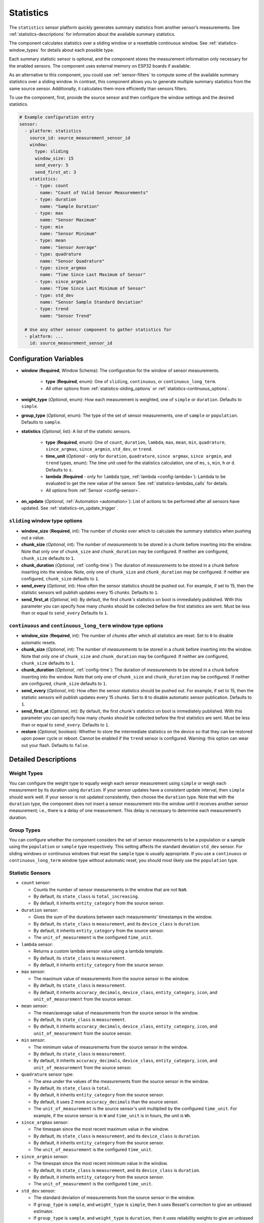 Statistics
==========

.. seo::
    :description: Instructions for setting up a Statistics Sensor

The ``statistics`` sensor platform quickly generates summary statistics from another sensor’s measurements. See :ref:`statistics-descriptions` for information about the available summary statistics.

The component calculates statistics over a sliding window or a resettable continuous window. See :ref:`statistics-window_types` for details about each possible type.

Each summary statistic sensor is optional, and the component stores the measurement information only necessary for the enabled sensors. The component uses external memory on ESP32 boards if available.

As an alternative to this component, you could use :ref:`sensor-filters` to compute some of the available summary statistics over a sliding window. In contrast, this component allows you to generate multiple summary statistics from the same source sensor. Additionally, it calculates them more efficiently than sensors filters.

To use the component, first, provide the source sensor and then configure the window settings and the desired statistics.

.. code-block:: yaml

    # Example configuration entry
    sensor:
      - platform: statistics
        source_id: source_measurement_sensor_id
        window:
          type: sliding
          window_size: 15
          send_every: 5
          send_first_at: 3
        statistics:
          - type: count
            name: "Count of Valid Sensor Measurements"         
          - type: duration
            name: "Sample Duration"
          - type: max
            name: "Sensor Maximum"   
          - type: min
            name: "Sensor Minimum"
          - type: mean
            name: "Sensor Average"
          - type: quadrature
            name: "Sensor Quadrature"
          - type: since_argmax
            name: "Time Since Last Maximum of Sensor"
          - type: since_argmin
            name: "Time Since Last Minimum of Sensor"          
          - type: std_dev
            name: "Sensor Sample Standard Deviation"
          - type: trend
            name: "Sensor Trend"          

      # Use any other sensor component to gather statistics for
      - platform: ...
        id: source_measurement_sensor_id

Configuration Variables
-----------------------

- **window** (**Required**, Window Schema): The configuration for the window of sensor measurements.

    - **type** (**Required**, enum): One of ``sliding``, ``continuous``, or ``continuous_long_term``.
    - All other options from :ref:`statistics-sliding_options` or :ref:`statistics-continuous_options`.

- **weight_type** (*Optional*, enum): How each measurement is weighted, one of ``simple`` or ``duration``. Defaults to ``simple``.
- **group_type** (*Optional*, enum): The type of the set of sensor measurements, one of ``sample`` or ``population``. Defaults to ``sample``.


- **statistics** (*Optional*, list): A list of the statistic sensors.

    - **type** (**Required**, enum): One of ``count``, ``duration``, ``lambda``, ``max``, ``mean``, ``min``, ``quadrature``, ``since_argmax``, ``since_argmin``, ``std_dev``, or ``trend``.
    - **time_unit** (*Optional* - only for ``duration``, ``quadrature``, ``since argmax``, ``since argmin``, and ``trend`` types, enum): The time unit used for the statistics calculation, one of
      ``ms``, ``s``, ``min``, ``h`` or ``d``. Defaults to ``s``.
    - **lambda** (**Required** - only for ``lambda`` type, :ref:`lambda <config-lambda>`): Lambda to be evaluated to get the new value of the sensor. See :ref:`statistics-lambdas_calls` for details.
    - All options from :ref:`Sensor <config-sensor>`.  

- **on_update** (*Optional*, :ref:`Automation <automation>`): List of actions to be performed after all sensors have updated. See :ref:`statistics-on_update_trigger`.

.. _statistics-sliding_options:

``sliding`` window type options
*******************************

- **window_size** (**Required**, int): The number of *chunks* over which to calculate the summary statistics when pushing out a value.
- **chunk_size** (*Optional*, int): The number of *measurements* to be stored in a chunk before inserting into the window. Note that only one of ``chunk_size`` and ``chunk_duration`` may be configured. If neither are configured, ``chunk_size`` defaults to ``1``.
- **chunk_duration** (*Optional*, :ref:`config-time`): The duration of *measurements* to be stored in a chunk before inserting into the window. Note, only one of ``chunk_size`` and ``chunk_duration`` may be configured. If neither are configured, ``chunk_size`` defaults to ``1``.
- **send_every** (*Optional*, int): How often the sensor statistics should be pushed out. For example, if set to 15, then the statistic sensors will publish updates every 15 *chunks*. Defaults to ``1``.
- **send_first_at** (*Optional*, int): By default, the first *chunk's* statistics on boot is immediately
  published. With this parameter you can specify how many *chunks* should be collected before the first statistics are sent.
  Must be less than or equal to ``send_every``
  Defaults to ``1``.

.. _statistics-continuous_options:

``continuous`` and ``continuous_long_term`` window type options
***************************************************************

- **window_size** (**Required**, int): The number of *chunks* after which all statistics are reset. Set to ``0`` to disable automatic resets.
- **chunk_size** (*Optional*, int): The number of *measurements* to be stored in a chunk before inserting into the window. Note that only one of ``chunk_size`` and ``chunk_duration`` may be configured. If neither are configured, ``chunk_size`` defaults to ``1``.
- **chunk_duration** (*Optional*, :ref:`config-time`): The duration of *measurements* to be stored in a chunk before inserting into the window. Note that only one of ``chunk_size`` and ``chunk_duration`` may be configured. If neither are configured, ``chunk_size`` defaults to ``1``.
- **send_every** (*Optional*, int): How often the sensor statistics should be pushed out. For example, if set to 15, then the statistic sensors will publish updates every 15 *chunks*. Set to ``0`` to disable automatic sensor publication. Defaults to ``1``.
- **send_first_at** (*Optional*, int): By default, the first *chunk's* statistics on boot is immediately
  published. With this parameter you can specify how many *chunks* should be collected before the first statistics are sent.
  Must be less than or equal to ``send_every``.
  Defaults to ``1``.
- **restore** (*Optional*, boolean): Whether to store the intermediate statistics on the device so that they can be restored upon power cycle or reboot. Cannot be enabled if the ``trend`` sensor is configured. Warning: this option can wear out your flash. Defaults to ``false``.

Detailed Descriptions
---------------------

Weight Types
*************

You can configure the weight type to equally weigh each sensor measurement using ``simple`` or weigh each measurement by its duration using ``duration``. If your sensor updates have a consistent update interval, then ``simple`` should work well. If your sensor is not updated consistently, then choose the ``duration`` type. Note that with the ``duration`` type, the component does not insert a sensor measurement into the window until it receives another sensor measurement; i.e., there is a delay of one measurement. This delay is necessary to determine each measurement’s duration.

Group Types
***********

You can configure whether the component considers the set of sensor measurements to be a population or a sample using the ``population`` or ``sample`` type respectively. This setting affects the standard deviation ``std_dev`` sensor. For sliding windows or continuous windows that reset the ``sample`` type is usually appropriate. If you use a ``continuous`` or ``continuous_long_term`` window type without automatic reset, you should most likely use the ``population`` type.

.. _statistics-descriptions:

Statistic Sensors
*****************

- ``count`` sensor:

  - Counts the number of sensor measurements in the window that are not ``NaN``.
  - By default, its ``state_class`` is ``total_increasing``.
  - By default, it inherits ``entity_category`` from the source sensor.     

- ``duration`` sensor:

  - Gives the sum of the durations between each measurements' timestamps in the window.
  - By default, its ``state_class`` is ``measurement``, and its ``device_class`` is ``duration``.
  - By default, it inherits ``entity_category`` from the source sensor.     
  - The ``unit_of_measurement`` is the configured ``time_unit``.

- ``lambda`` sensor:

  - Returns a custom lambda sensor value using a lambda template.
  - By default, its ``state_class`` is ``measurement``.
  - By default, it inherits ``entity_category`` from the source sensor.     

- ``max`` sensor:

  - The maximum value of measurements from the source sensor in the window.
  - By default, its ``state_class`` is ``measurement``.  
  - By default, it inherits ``accuracy_decimals``, ``device_class``, ``entity_category``, ``icon``, and ``unit_of_measurement`` from the source sensor.

- ``mean`` sensor:

  - The mean/average value of measurements from the source sensor in the window.
  - By default, its ``state_class`` is ``measurement``.  
  - By default, it inherits ``accuracy_decimals``, ``device_class``, ``entity_category``, ``icon``, and ``unit_of_measurement`` from the source sensor.

- ``min`` sensor:

  - The minimum value of measurements from the source sensor in the window.
  - By default, its ``state_class`` is ``measurement``.  
  - By default, it inherits ``accuracy_decimals``, ``device_class``, ``entity_category``, ``icon``, and ``unit_of_measurement`` from the source sensor.

- ``quadrature`` sensor type:
  
  - The area under the values of the measurements from the source sensor in the window.
  - By default, its ``state_class`` is ``total``.
  - By default, it inherits ``entity_category`` from the source sensor.
  - By default, it uses 2 more ``accuracy_decimals`` than the source sensor.
  - The ``unit_of_measurement`` is the source sensor's unit multiplied by the configured ``time_unit``. For example, if the source sensor is in ``W`` and ``time_unit`` is in hours, the unit is ``Wh``.

- ``since_argmax`` sensor:

  - The timespan since the most recent maximum value in the window.
  - By default, its ``state_class`` is ``measurement``, and its ``device_class`` is ``duration``.
  - By default, it inherits ``entity_category`` from the source sensor.  
  - The ``unit_of_measurement`` is the configured ``time_unit``.

- ``since_argmin`` sensor:

  - The timespan since the most recent minimum value in the window.
  - By default, its ``state_class`` is ``measurement``, and its ``device_class`` is ``duration``.
  - By default, it inherits ``entity_category`` from the source sensor.    
  - The ``unit_of_measurement`` is the configured ``time_unit``.

- ``std_dev`` sensor:

  - The standard deviation of measurements from the source sensor in the window.
  - If ``group_type`` is ``sample``, and ``weight_type`` is ``simple``, then it uses Bessel's correction to give an unbiased estimator.
  - If ``group_type`` is ``sample``, and ``weight_type`` is ``duration``, then it uses reliability weights to give an unbiased estimator.  
  - By default, its ``state_class`` is ``measurement``.  
  - By default, it inherits ``device_class``, ``entity_category``, ``icon``, and ``unit_of_measurement`` from the source sensor.
  - By default, it uses 2 more ``accuracy_decimals`` than the source sensor.

- ``trend`` sensor:

  - Gives the slope of the line of best fit for the source sensor measurements in the window versus their timestamps.
  - Cannot be enabled if the ``window`` configuration option ``restore`` is set to true.
  - By default, its ``state_class`` is ``measurement``.  
  - By default, it inherits ``entity_category`` from the source sensor.
  - By default, it uses 2 more ``accuracy_decimals`` than the source sensor.
  - The ``unit_of_measurement`` is the source sensor's unit divided by the configured ``time_unit``. For example, if the source sensor is in ``Pa`` and ``time_unit`` is in seconds, the unit is ``Pa/s``.

.. note::

    The trend sensor may be unstable over a small set of sensor measurements, especially if the sensor is noisy. To avoid this, use a trend sensor on large windows; e.g., 50 or more sensor measurements. Or, apply a smoothing filter like an exponential moving average to the source sensor.
  
.. _statistics-window_types:

Window Types
************

There are two categories of windows. The first category is a sliding window. A sliding window has a pre-defined capacity of ``window_size`` measurements. The component inserts sensor measurements until it has inserted ``window_size`` total. When full, this component removes the oldest measurement in the window and then inserts the newwest senesor measurement.

The second category is a continuous window. This category of windows has a pre-defined capacity of ``window_size`` measurements. The component inserts sensor measurements until it inserts ``window_size`` total. Then, this component removes **all** of the sensor measurements in the window. If ``window_size`` is set to ``0``, then the window is **never** reset.

Instead of inserting individual measurements, the component can first combine several sensor measurements into a chunk. When this chunk exceeds ``chunk_size`` sensor measurements or ``chunk_duration`` time has passed, this component adds that chunk to the window. This approach saves memory for sliding windows, as memory does not hold every individual sensor measurement but only stores several sensor measurements combined into the chunk. For continuous windows, this improves accuracy for significantly large windows.

If you want to collect statistics from a significant number of measurements (potentially unlimited), use a ``continuous_long_term`` type. It uses slightly more memory and is slightly slower but is numerically more accurate than a ``continuous`` type. A ``continuous`` type uses very little memory and is extremely fast. However, it may lose accuracy with significantly large windows. A rough rule of thumb is to use ``continuous_long_term`` if you are collecting data that include more than several thousand measurements.

Example Window Configurations
-----------------------------

One Minute Window Published Every Minute
****************************************

Suppose you want statistics over the last minute updated once every minute.

.. code-block:: yaml

    # Statistics over last minute sent every minute
    sensor:
      - platform: statistics
        window:
          type: continuous
          window_size: 1          # resets window after 1 chunk of 1 minute duration
          chunk_duration: 1min
          send_every: 1
        # ...

One Hour Window Published Every Minute
**************************************

Suppose you want statistics over the last hour, updated once per minute.

.. code-block:: yaml

    # Statistics over last hour sent every minute
    sensor:
      - platform: statistics
        window:
          type: sliding
          window_size: 60         # 60 chunks that are 1 minute each is 1 hour
          chunk_duration: 1min
          send_every: 1
        # ...

All-Time Window Published Every 15 minutes
******************************************

Suppose you want statistics for all time, with updates every 15 minutes.

.. code-block:: yaml

    # All time statistics
    sensor:
      - platform: statistics
        window:
          type: continuous_long_term
          window_size: 0          # disables automatic resets
          chunk_duration: 15min
          send_every: 1
          restore: true           # periodically saves statistics to flash to recover on power loss or reboot
        # ...

    preferences:
      flash_write_interval: 1h    # writes statistics to flash every hour to avoid unnecessary writes      

Day so Far Window Published Every 15 Minutes
********************************************

Suppose you want statistics so far in a day, with updates every 15 minutes.

.. code-block:: yaml

    # Statistics over day so far
    sensor:
      - platform: statistics
        window:
          type: continuous_long_term
          window_size: 0        # we will manually reset the window
          chunk_duration: 15min
          send_every: 1
        # ...

    time:
      - platform: homeassistant
        id: homeassistant_time
        on_time:
          # Force publish 1 second before midnight so we do not miss the last chunk
          - seconds: 59
            minutes: 59
            hours: 23
            then:
              - sensor.statistics.force_publish: daily_temperature_stats
          # Reset window at midnight
          - seconds: 0
            minutes: 0
            hours: 0
            then:
              - sensor.statistics.reset: daily_temperature_stats

Statistics Automation
---------------------

.. _statistics-force_publish_action:

``sensor.statistics.force_publish`` Action
******************************************

This :ref:`Action <config-action>` allows you to force all statistics sensors to publish an update. Note the action may send statistics over a different window size than configured for ``sliding`` types.

.. code-block:: yaml

    on_...:
      - sensor.statistics.force_publish: my_statistics_component  

.. _statistics-reset_action:

``sensor.statistics.reset`` Action
**********************************

This :ref:`Action <config-action>` allows you to reset all the statistics by clearing all stored measurements in the window. 
For example, you could use time-based automations to reset all the statistics sensors at midnight.

.. code-block:: yaml

    on_...:
      - sensor.statistics.reset: my_statistics_component  

.. _statistics-on_update_trigger:

``sensor.statistics.on_update`` Trigger
***************************************

This automation triggers after all the configured sensors update.  In :ref:`Lambdas <config-lambda>`, you can get the ``Aggregate`` object containing all the statistics (for the configured sensors only) from the trigger with ``agg``, and the latest source sensor measurement with ``x``. See :ref:`statistics-lambdas_calls` for available functions.

.. code-block:: yaml

    sensor:
      - platform: statistics
        # ...
        on_update:
          then:
            - logger.log:
                format: "Statistic sensors updated with %u measurements in the window."
                level: DEBUG
                args: [ 'agg.get_count()']


.. _statistics-lambdas_calls:

Lambdas Calls for ``Aggregate`` Objects
***************************************

The ``on_update`` trigger or the ``lambda`` type sensor provides the variable ``agg``, which stores the :apiref:`Aggregate Object <statistics/aggregate.h>` that contains the current statistics available based on the configured sensors. It also provides the latest source sensor measurement with the variable ``x``. The Aggregate object has many functions that access the underlying data in their native data types, which may be helpful to compute other statistics not currently available as a sensor. If you are using the ``continuous`` window type, all functions return valid statistics. For other window types, be sure to configure one of the required sensors noted for each function that you want to use.

  - ``compute_covariance()``: Compute the covariance of the set of measurements with respect to timestamps. It applies Bessel's correction or implements reliability weights if the group type is a sample.
  
    - returns the covariance as a ``double`` type
    - valid if ``trend`` sensor is configured

  - ``compute_quadrature()``: Compute the area under the curve of the measurements.

    - returns the area under the curve as a ``double`` type, with units of the source sensor times milliseconds
    - valid if ``mean`` and ``duration`` sensors are configured

  - ``compute_std_dev()``: Compute the standard deviation of the set of measurements. Applies Bessel's correction or implements reliability weights if the group type is a sample.

    - returns the standard deviation as a ``double`` type
    - valid if ``std_dev`` or ``trend`` sensor is configured

  - ``compute_trend()``: Compute the slope of the line of best fit.
    - returns the trend as a ``double`` type
    - valid if ``trend`` sensor is configured

  - ``compute_variance()``: Compute the variance of the set of measurements. Applies Bessel's correction or implements reliability weights if the group type is a sample.

    - returns the variance as a ``double`` type
    - valid if ``std_dev`` or ``trend`` sensor is configured

  - ``get_argmax()``: The UTC Unix time of the most recent maximum value in the set of measurements.

    - returns the UTC Unix time as a ``time_t`` type
    - valid if ``argmax`` sensor is configured

  - ``get_argmin()``: The UTC Unix time of the most recent minimum value in the set of measurements.

    - returns the UTC Unix time as a ``time_t`` type
    - valid if ``argmax`` sensor is configured

  - ``get_c2()``: From Welford's algorithm, it is used for computing covariance of the measurements and timestamps.

    - returns the value as a ``double`` type
    - valid if ``trend`` sensor is configured

  - ``get_count()``: The count of the number of measurements stored in the window.

    - returns the count as a ``size_t`` type
    - always valid

  - ``get_duration()``: The duration of measurements in the Aggregate in milliseconds.

    - returns the milliseconds as a ``uint64_t`` type
    - valid if ``duration`` sensor is configured or if the ``weight_type`` is ``duration``

  - ``get_duration_squared()``: The sum of squared durations of measurements in the Aggregate in milliseconds squared.

    - returns the milliseconds squared as a ``uint64_t`` type
    - valid if the ``weight_type`` is ``duration``

  - ``get_m2()``: From Welford's algorithm, it is used for computing variance of the measurements.

    - returns the value as a ``double`` type
    - valid if ``std_dev`` or ``trend`` sensor is configured

  - ``get_max()``: The maximum of the set of measurements.

    - returns the maximum as a ``float`` type
    - valid if ``since_argmax`` or ``max`` sensor is configured


  - ``get_mean()``: The mean of the set of measurements.

    - returns the mean as a ``double`` type
    - valid if ``mean``, ``std_dev``, or ``trend`` sensor is configured

  - ``get_min()``: The minimum of the set of measurements.

    - returns the minimum as a ``float`` type
    - valid if ``since_argmin`` or ``min`` sensor is configured

  - ``get_timestamp_m2()``: From Welford's algorithm, it is used for computing variance of the timestamps.

    - returns the value as a ``double`` type
    - valid if ``trend`` sensor is configured

  - ``get_timestamp_mean()``: The mean of the timestamps in millseconds. Note that this is normalized to ``timestamp_reference``.

    - returns the timestamp mean as a ``double`` type
    - valid if ``trend`` sensor is configured    

  - ``get_timestamp_reference()``: The reference timestamp (in millseconds) that the ``timestamp_mean`` is normalized with.

    - returns the timestamp reference as a ``uint32_t`` type
    - valid if ``trend`` sensor is configured

These raw statistics values are more accurate when you use their native data type. For example, the ``since_argmax`` and ``since_argmin`` sensors give the time since the most recent maximum or minimum value. The component actually stores the Unix UTC time (in seconds) of when the most recent extreme value occurred. Since these native integer values are so large, the float data type used for ESPHome and Home Assistant sensor values is only accurate within 1 or 2 minutes of the actual value as a result of floating point precision issues, despite this component natively storing the value accurately to the second.

Coeffecient of Determination
""""""""""""""""""""""""""""

Another use case is to compute statistics unavailable as a sensor. In this example, we calculate the linear coefficient of determination (r²) of the set of measurements and timestamps. The value of r² gives the strength of a linear relationship between two variables.

.. code-block:: yaml

    sensor:
      - platform: statistics
        source_id: source_measurement_sensor_id
        window:
          type: sliding
          window_size: 4          # 4 chunks of duration 15 seconds for a sliding window over 1 minute
          chunk_duration: 15s
          send_every: 1
        statistics: 
          - type: trend           # guarantees the covariance and variance statistics are tracked
            id: sensor_1_min_trend
          - type: lambda
            name: "Sensor 1 Minute Linear Coeffecient of Determination"
            lambda: |-
                double c2 = agg.get_c2();   // c2/count gives covariance
                double m2 = agg.get_m2();   // m2/count gives variance
                double timestamp_m2 = agg.get_timestamp_m2();   // timestamp_m2/count gives variance of the timestamps

                // The linear coeffecient of determination is given by covariance^2/(variance*timestamp_variance)
                // The counts in covarance, variance, and timestamp_variance would all cancel, so we get
                return (c2*c2)/(m2*timestamp_m2);
                
Z-Score
"""""""

A z-score (standard score) is a unitless quantity that measures an individual measurement's relationship to the mean of the set of measurements. It is the number of standard deviations away the measurement is from the mean.

.. code-block:: yaml
  
    sensor:
      - platform: statistics
        source_id: source_measurement_sensor_id
        window:
          type: sliding
          window_size: 120          # rolling window over the last 120 measurements
          chunk_size: 1
          send_every: 1
        statistics:
          - type: mean
            id: sensor_mean
          - type: std_dev
            id: sensor_std_dev
          - type: lambda
            name: "Measurement Z-Score"
            accuracy_decimals: 3
            lambda: |-
              return (x-agg.get_mean())/(agg.compute_std_dev());


See Also
--------

- :ref:`sensor-filters`
- `DABA Lite algorithm (IBM's sliding window aggregators) <https://github.com/IBM/sliding-window-aggregators/blob/master/cpp/src/DABALite.hpp>`__
- `Linear Trend Estimation (Wikipedia) <https://en.wikipedia.org/wiki/Linear_trend_estimation>`__
- `Bessel's Correction (Wikipedia) <https://en.wikipedia.org/wiki/Bessel%27s_correction>`__
- `Reliability Weights (Wikipedia) <http://en.wikipedia.org/wiki/Weighted_arithmetic_mean#Weighted_sample_variance>`__
- `Coeffecient of Determination (Wikipedia) <https://en.wikipedia.org/wiki/Coefficient_of_determination>`__
- `Standard Score (Wikipedia) <https://en.wikipedia.org/wiki/Standard_score>`__
- :apiref:`Aggregate API Reference <statistics/aggregate.h>`
- :apiref:`Statistics API Reference <statistics/statistics.h>`
- :ghedit:`Edit`
